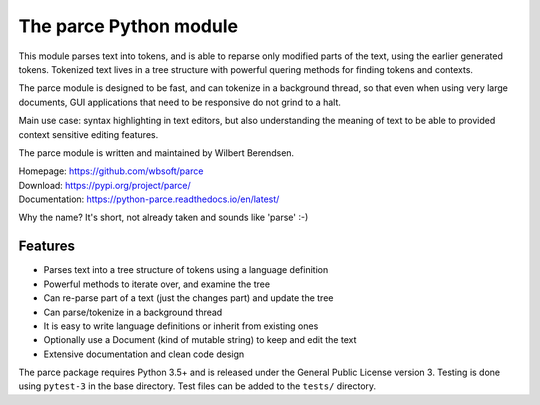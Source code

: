 The parce Python module
=========================

This module parses text into tokens, and is able to reparse only modified parts
of the text, using the earlier generated tokens. Tokenized text lives in a tree
structure with powerful quering methods for finding tokens and contexts.

The parce module is designed to be fast, and can tokenize in a background
thread, so that even when using very large documents, GUI applications that
need to be responsive do not grind to a halt.

Main use case: syntax highlighting in text editors, but also understanding the
meaning of text to be able to provided context sensitive editing features.

The parce module is written and maintained by Wilbert Berendsen.

| Homepage: https://github.com/wbsoft/parce
| Download: https://pypi.org/project/parce/
| Documentation: https://python-parce.readthedocs.io/en/latest/

Why the name? It's short, not already taken and sounds like 'parse' :-)


Features
--------

* Parses text into a tree structure of tokens using a language definition
* Powerful methods to iterate over, and examine the tree
* Can re-parse part of a text (just the changes part) and update the tree
* Can parse/tokenize in a background thread
* It is easy to write language definitions or inherit from existing ones
* Optionally use a Document (kind of mutable string) to keep and edit the text
* Extensive documentation and clean code design

The parce package requires Python 3.5+ and is released under the General Public
License version 3. Testing is done using ``pytest-3`` in the base directory.
Test files can be added to the ``tests/`` directory.
